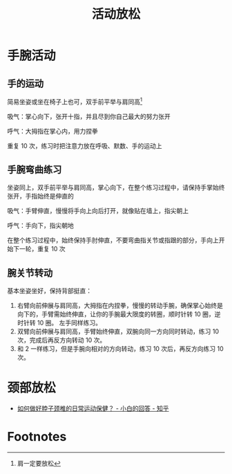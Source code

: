 #+TITLE:      活动放松

* 目录                                                    :TOC_4_gh:noexport:
- [[#手腕活动][手腕活动]]
  - [[#手的运动][手的运动]]
  - [[#手腕弯曲练习][手腕弯曲练习]]
  - [[#腕关节转动][腕关节转动]]
- [[#颈部放松][颈部放松]]
- [[#footnotes][Footnotes]]

* 手腕活动
** 手的运动
   简易坐姿或坐在椅子上也可，双手前平举与肩同高[fn:1]

   吸气：掌心向下，张开十指，并且尽到你自己最大的努力张开

   呼气：大拇指在掌心内，用力捏拳

   重复 10 次，练习时把注意力放在呼吸、默数、手的运动上

** 手腕弯曲练习
   坐姿同上，双手前平举与肩同高，掌心向下，在整个练习过程中，请保持手掌始终张开，手指始终是伸直的

   吸气：手臂伸直，慢慢将手向上向后打开，就像贴在墙上，指尖朝上

   呼气：手向下，指尖朝地

   在整个练习过程中，始终保持手肘伸直，不要弯曲指关节或指跟的部分，手向上开始下一轮，重复 10 次

** 腕关节转动
   基本坐姿坐好，保持背部挺直：
   1. 右臂向前伸展与肩同高，大拇指在内捏拳，慢慢的转动手腕，确保掌心始终是向下的，手臂需始终伸直，让你的手腕最大限度的转圈，顺时针转 10 圈，逆时针转 10 圈。
      左手同样练习。
   2. 双臂向前伸展与肩同高，手臂始终伸直，双腕向同一方向同时转动，练习 10 次，完成后再反方向转动 10 次。
   3. 和 2 一样练习，但是手腕向相对的方向转动，练习 10 次后，再反方向练习 10 次。

* 颈部放松
  + [[https://www.zhihu.com/question/25121874/answer/66491964][如何做好脖子颈椎的日常运动保健？ - 小白的回答 - 知乎]]

* Footnotes

[fn:1] 肩一定要放松
